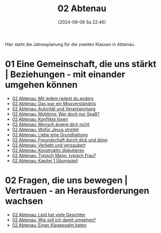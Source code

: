 #+title:      02 Abtenau
#+date:       [2024-06-08 Sa 22:46]
#+filetags:   :02:kt:
#+identifier: 20240608T224613

Hier steht die Jahresplanung für die zweiten Klassen in Abtenau.

* 01 Eine Gemeinschaft, die uns stärkt | Beziehungen - mit einander umgehen können

#+BEGIN: denote-links :regexp "__02_gemeinschaft" :sort-by-component nil :reverse-sort nil :id-only nil
- [[denote:20240608T230631][02 Abtenau: Mit jedem redest du anders]]
- [[denote:20240608T231309][02 Abtenau: Das war ein Missverständnis]]
- [[denote:20240608T231358][02 Abtenau: Autorität und Verantwortung]]
- [[denote:20240608T231513][02 Abtenau: Mobbing: War doch nur Spaß?]]
- [[denote:20240608T231608][02 Abtenau: Konflikte lösen]]
- [[denote:20240608T231653][02 Abtenau: Mensch ärgere dich nicht]]
- [[denote:20240608T231727][02 Abtenau: Wofür Jesus streitet]]
- [[denote:20240608T231826][02 Abtenau: Liebe eine Grundhaltung]]
- [[denote:20240608T231906][02 Abtenau: Freundschaft durch dick und dünn]]
- [[denote:20240608T231935][02 Abtenau: Verliebt und verzaubert]]
- [[denote:20240608T232023][02 Abtenau: Konstruktiv diskutieren]]
- [[denote:20240608T232059][02 Abtenau: Typisch Mann, typisch Frau?]]
- [[denote:20240608T232151][02 Abtenau: Kapitel 1 Übungsteil]]
#+END:


* 02 Fragen, die uns bewegen | Vertrauen - an Herausforderungen wachsen

#+BEGIN: denote-links :regexp "__02_fragen" :sort-by-component nil :reverse-sort nil :id-only nil
- [[denote:20240608T233552][02 Abtenau: Leid hat viele Gesichter]]
- [[denote:20240608T233626][02 Abtenau: Wie soll ich damit umgehen?]]
- [[denote:20240608T233655][02 Abtenau: Einen Klagepsalm beten]]
#+END:
